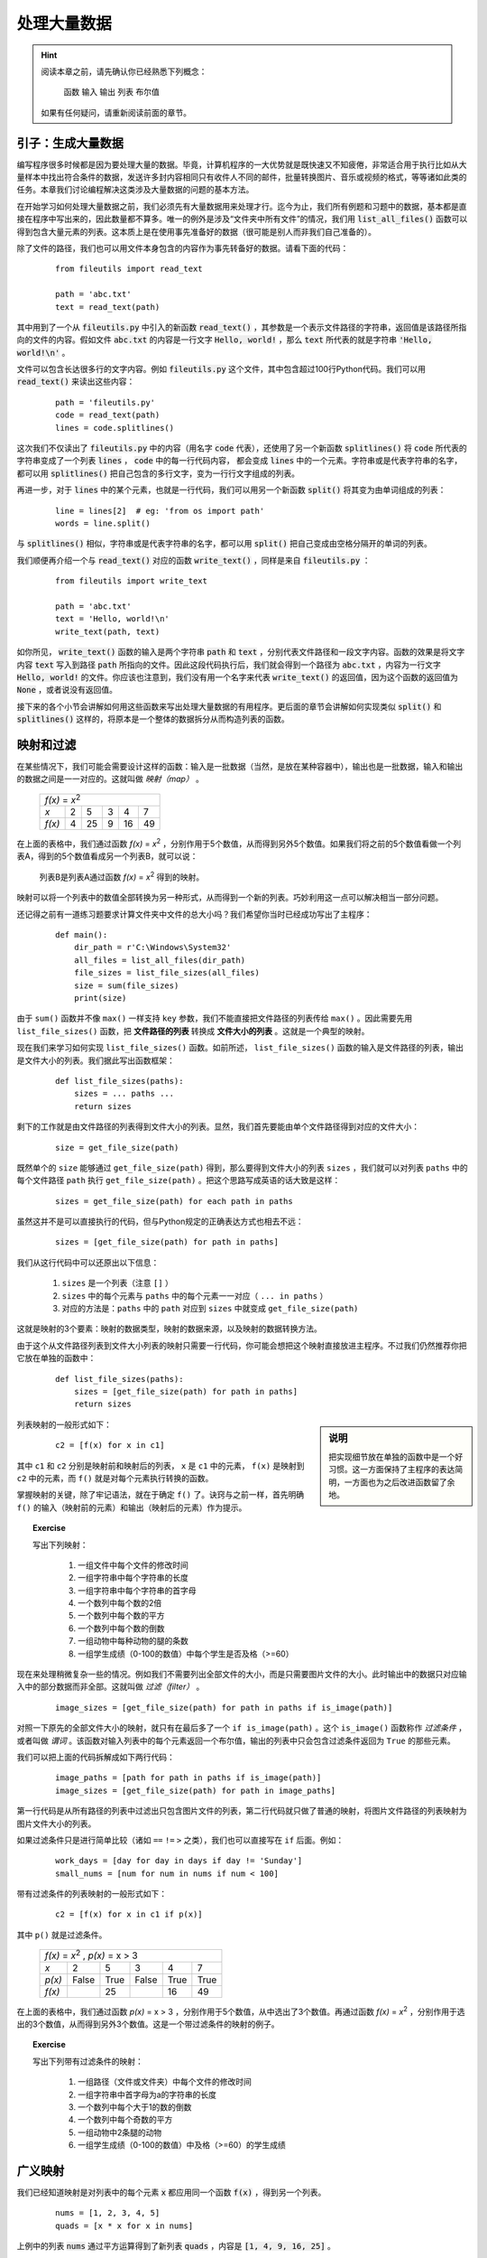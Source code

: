 .. default-role:: code


处理大量数据
============

.. hint::

    阅读本章之前，请先确认你已经熟悉下列概念：

        函数 输入 输出 列表 布尔值

    如果有任何疑问，请重新阅读前面的章节。


引子：生成大量数据
------------------

编写程序很多时候都是因为要处理大量的数据。毕竟，计算机程序的一大优势就是既快速又不知疲倦，非常适合用于执行比如从大量样本中找出符合条件的数据，发送许多封内容相同只有收件人不同的邮件，批量转换图片、音乐或视频的格式，等等诸如此类的任务。本章我们讨论编程解决这类涉及大量数据的问题的基本方法。

在开始学习如何处理大量数据之前，我们必须先有大量数据用来处理才行。迄今为止，我们所有例题和习题中的数据，基本都是直接在程序中写出来的，因此数量都不算多。唯一的例外是涉及“文件夹中所有文件”的情况，我们用 `list_all_files()` 函数可以得到包含大量元素的列表。这本质上是在使用事先准备好的数据（很可能是别人而非我们自己准备的）。

除了文件的路径，我们也可以用文件本身包含的内容作为事先转备好的数据。请看下面的代码：

    ::

        from fileutils import read_text

        path = 'abc.txt'
        text = read_text(path)

其中用到了一个从 `fileutils.py` 中引入的新函数 `read_text()` ，其参数是一个表示文件路径的字符串，返回值是该路径所指向的文件的内容。假如文件 `abc.txt` 的内容是一行文字 `Hello, world!` ，那么 `text` 所代表的就是字符串 `'Hello, world!\n'` 。

文件可以包含长达很多行的文字内容。例如 `fileutils.py` 这个文件，其中包含超过100行Python代码。我们可以用 `read_text()` 来读出这些内容：

    ::

        path = 'fileutils.py'
        code = read_text(path)
        lines = code.splitlines()

这次我们不仅读出了 `fileutils.py` 中的内容（用名字 `code` 代表），还使用了另一个新函数 `splitlines()` 将 `code` 所代表的字符串变成了一个列表 `lines` ， `code` 中的每一行代码内容， 都会变成 `lines` 中的一个元素。字符串或是代表字符串的名字，都可以用 `splitlines()` 把自己包含的多行文字，变为一行行文字组成的列表。

再进一步，对于 `lines` 中的某个元素，也就是一行代码，我们可以用另一个新函数 `split()` 将其变为由单词组成的列表：

    ::

        line = lines[2]  # eg: 'from os import path'
        words = line.split()

与 `splitlines()` 相似，字符串或是代表字符串的名字，都可以用 `split()` 把自己变成由空格分隔开的单词的列表。

我们顺便再介绍一个与 `read_text()` 对应的函数 `write_text()` ，同样是来自 `fileutils.py` ：

    ::

        from fileutils import write_text

        path = 'abc.txt'
        text = 'Hello, world!\n'
        write_text(path, text)

如你所见， `write_text()` 函数的输入是两个字符串 `path` 和 `text` ，分别代表文件路径和一段文字内容。函数的效果是将文字内容 `text` 写入到路径 `path` 所指向的文件。因此这段代码执行后，我们就会得到一个路径为 `abc.txt` ，内容为一行文字 `Hello, world!` 的文件。你应该也注意到，我们没有用一个名字来代表 `write_text()` 的返回值，因为这个函数的返回值为 `None` ，或者说没有返回值。

接下来的各个小节会讲解如何用这些函数来写出处理大量数据的有用程序。更后面的章节会讲解如何实现类似 `split()` 和 `splitlines()` 这样的，将原本是一个整体的数据拆分从而构造列表的函数。


映射和过滤
----------

在某些情况下，我们可能会需要设计这样的函数：输入是一批数据（当然，是放在某种容器中），输出也是一批数据，输入和输出的数据之间是一一对应的。这就叫做 *映射（map）* 。

    +-------------------------------+
    |     *f(x)* = *x*:sup:`2`      |
    +--------+---+----+---+----+----+
    |   *x*  | 2 |  5 | 3 |  4 |  7 |
    +--------+---+----+---+----+----+
    | *f(x)* | 4 | 25 | 9 | 16 | 49 |
    +--------+---+----+---+----+----+

在上面的表格中，我们通过函数 *f(x)* = *x*:sup:`2` ，分别作用于5个数值，从而得到另外5个数值。如果我们将之前的5个数值看做一个列表A，得到的5个数值看成另一个列表B，就可以说：

    列表B是列表A通过函数 *f(x)* = *x*:sup:`2` 得到的映射。

映射可以将一个列表中的数值全部转换为另一种形式，从而得到一个新的列表。巧妙利用这一点可以解决相当一部分问题。

还记得之前有一道练习题要求计算文件夹中文件的总大小吗？我们希望你当时已经成功写出了主程序：

    ::

        def main():
            dir_path = r'C:\Windows\System32'
            all_files = list_all_files(dir_path)
            file_sizes = list_file_sizes(all_files)
            size = sum(file_sizes)
            print(size)

由于 ``sum()`` 函数并不像 ``max()`` 一样支持 ``key`` 参数，我们不能直接把文件路径的列表传给 ``max()`` 。因此需要先用 ``list_file_sizes()`` 函数，把 **文件路径的列表** 转换成 **文件大小的列表** 。这就是一个典型的映射。

现在我们来学习如何实现 ``list_file_sizes()`` 函数。如前所述， ``list_file_sizes()`` 函数的输入是文件路径的列表，输出是文件大小的列表。我们据此写出函数框架：

    ::

        def list_file_sizes(paths):
            sizes = ... paths ...
            return sizes

剩下的工作就是由文件路径的列表得到文件大小的列表。显然，我们首先要能由单个文件路径得到对应的文件大小：

    ::

            size = get_file_size(path)

既然单个的 ``size`` 能够通过 ``get_file_size(path)`` 得到，那么要得到文件大小的列表 ``sizes`` ，我们就可以对列表 ``paths`` 中的每个文件路径 ``path`` 执行 ``get_file_size(path)`` 。把这个思路写成英语的话大致是这样：

    ::

            sizes = get_file_size(path) for each path in paths

虽然这并不是可以直接执行的代码，但与Python规定的正确表达方式也相去不远：

    ::

            sizes = [get_file_size(path) for path in paths]

我们从这行代码中可以还原出以下信息：

    1. ``sizes`` 是一个列表（注意 ``[]`` ）
    2. ``sizes`` 中的每个元素与 ``paths`` 中的每个元素一一对应（ ``... in paths`` ）
    3. 对应的方法是：``paths`` 中的 ``path`` 对应到 ``sizes`` 中就变成 ``get_file_size(path)``

这就是映射的3个要素：映射的数据类型，映射的数据来源，以及映射的数据转换方法。

由于这个从文件路径列表到文件大小列表的映射只需要一行代码，你可能会想把这个映射直接放进主程序。不过我们仍然推荐你把它放在单独的函数中：

    ::

        def list_file_sizes(paths):
            sizes = [get_file_size(path) for path in paths]
            return sizes

.. sidebar:: 说明

    把实现细节放在单独的函数中是一个好习惯。这一方面保持了主程序的表达简明，一方面也为之后改进函数留了余地。

列表映射的一般形式如下：

    ::

            c2 = [f(x) for x in c1]

其中 ``c1`` 和 ``c2`` 分别是映射前和映射后的列表， ``x`` 是 ``c1`` 中的元素， ``f(x)`` 是映射到 ``c2`` 中的元素，而 ``f()`` 就是对每个元素执行转换的函数。

掌握映射的关键，除了牢记语法，就在于确定 ``f()`` 了。诀窍与之前一样，首先明确 ``f()`` 的输入（映射前的元素）和输出（映射后的元素）作为提示。

.. topic:: Exercise

    写出下列映射：

        1. 一组文件中每个文件的修改时间
        2. 一组字符串中每个字符串的长度
        3. 一组字符串中每个字符串的首字母
        4. 一个数列中每个数的2倍
        5. 一个数列中每个数的平方
        6. 一个数列中每个数的倒数
        7. 一组动物中每种动物的腿的条数
        8. 一组学生成绩（0-100的数值）中每个学生是否及格（>=60）

现在来处理稍微复杂一些的情况。例如我们不需要列出全部文件的大小，而是只需要图片文件的大小。此时输出中的数据只对应输入中的部分数据而非全部。这就叫做 *过滤（filter）* 。

    ::

            image_sizes = [get_file_size(path) for path in paths if is_image(path)]

对照一下原先的全部文件大小的映射，就只有在最后多了一个 ``if is_image(path)`` 。这个 ``is_image()`` 函数称作 *过滤条件* ，或者叫做 *谓词* 。该函数对输入列表中的每个元素返回一个布尔值，输出的列表中只会包含过滤条件返回为 ``True`` 的那些元素。

我们可以把上面的代码拆解成如下两行代码：

    ::

            image_paths = [path for path in paths if is_image(path)]
            image_sizes = [get_file_size(path) for path in image_paths]

第一行代码是从所有路径的列表中过滤出只包含图片文件的列表，第二行代码就只做了普通的映射，将图片文件路径的列表映射为图片文件大小的列表。

如果过滤条件只是进行简单比较（诸如 ``==`` ``!=`` ``>`` 之类），我们也可以直接写在 ``if`` 后面。例如：

    ::

            work_days = [day for day in days if day != 'Sunday']
            small_nums = [num for num in nums if num < 100]

带有过滤条件的列表映射的一般形式如下：

    ::

            c2 = [f(x) for x in c1 if p(x)]

其中 ``p()`` 就是过滤条件。

    +---------------------------------------------+
    |    *f(x)* = *x*:sup:`2` , *p(x)* = x > 3    |
    +--------+-------+------+-------+------+------+
    |   *x*  |   2   |   5  |   3   |   4  |   7  |
    +--------+-------+------+-------+------+------+
    | *p(x)* | False | True | False | True | True |
    +--------+-------+------+-------+------+------+
    | *f(x)* |       |  25  |       |  16  |  49  |
    +--------+-------+------+-------+------+------+

在上面的表格中，我们通过函数 *p(x)* = x > 3 ，分别作用于5个数值，从中选出了3个数值。再通过函数 *f(x)* = *x*:sup:`2` ，分别作用于选出的3个数值，从而得到另外3个数值。这是一个带过滤条件的映射的例子。

.. topic:: Exercise

    写出下列带有过滤条件的映射：

        1. 一组路径（文件或文件夹）中每个文件的修改时间
        2. 一组字符串中首字母为a的字符串的长度
        3. 一个数列中每个大于1的数的倒数
        4. 一个数列中每个奇数的平方
        5. 一组动物中2条腿的动物
        6. 一组学生成绩（0-100的数值）中及格（>=60）的学生成绩


广义映射
--------

我们已经知道映射是对列表中的每个元素 `x` 都应用同一个函数 `f(x)` ，得到另一个列表。

    ::

        nums = [1, 2, 3, 4, 5]
        quads = [x * x for x in nums]

上例中的列表 `nums` 通过平方运算得到了新列表 `quads` ，内容是 `[1, 4, 9, 16, 25]` 。

我们也知道，除了这种既有输入又有输出的函数，还有很多只有输入没有输出的函数（例如 `print()` ），甚至还有既无输入也无输出的函数（例如 `sleep()` ）。这些没有输出的函数，其有用性不在于通过某种运算或转换得到新数据，而在于得到与数据有关或无关的某种 **效果** 。如果我们使用这些函数来构造映射，也就是说，对列表中的每个元素应用这些函数，就能够得到与元素数量相同的一批 **效果** 。

例如我们可以对列表中的每个元素应用 `print()` 函数：

    ::

        lines = [
            'Beautiful is better than ugly',
            'Explicit is better than implicit',
            'Simple is better than complex',
        ]
        prints = [print(x) for x in lines]

还记得吗？ `print()` 函数的返回值永远是 `None` ，也就是说我们得到的新列表 `prints` 的内容是 `[None, None, None]` ，并不是什么有意义的数据。但我们也并非一无所获，在得到这个新列表的同时，屏幕上还显示出了3行文字。也就是说，这个映射可以帮助我们将列表中包含的多个字符串都显示在屏幕上。

在这个例子中，对我们有用的是映射过程中 **顺便** 在屏幕上显示出的文字，而非映射得到的列表，因此我们也不需要 `prints` 这个名字来表示任何数据。

    ::

        [print(x) for x in lines]

由于等号和等号左边的名字都不存在，这个映射得到的列表就相当于被马上抛弃了。对于这种只需要映射过程中带来的效果，而不需要映射得到的新数据的情况，我们通常使用下面的写法：

    ::

        for x in lines:
            print(x)

这种新的写法叫做 *for代码块* 。在这种写法中，元素全为 `None` 的无用列表，即使在形式上也不存在了。但请注意这仍然是一个映射。

我们再来看下面的代码片段，其中用到了另一个返回值为 `None` 的函数 `list.extend()` ：

    ::

        small_lists = [[1, 2, 3], [4, 5, 6, 7], [8, 9]]
        big_list = []
        for small_list in small_lists:
            big_list.extend(small_list)

这段代码会让 `big_list` 从空列表变为一个包含3个小列表中所有元素的大列表 `[1, 2, 3, 4, 5, 6, 7, 8, 9]` 。这同样是利用映射过程中带来的效果做到的。

下面这段代码展示了可以在for代码块内部包含多行代码：

    ::

        students = [
            {'name': 'Alice', 'score': 90},
            {'name': 'Bob', 'score': 100},
            {'name': 'Carol', 'score': 92},
            {'name': 'David', 'score': 55},
            {'name': 'Emily', 'score': 62},
        ]
        for student in students:
            passed = student['score'] >= 60
            student['passed'] = passed

代码的最后3行相当于：

    ::

        def add_passed(student):
            passed = student['score'] >= 60
            student['passed'] = passed

        [add_passed(student) for student in students]

也就是相当于直接将函数 `add_passed()` 的代码（而非名字）放进了映射。函数 `add_passed()` 同样没有返回值，其效果是为字典 `student` 增加一对key和value，或者说增加一个字段 `passed` ，用于表示该学生的成绩是否及格。因此这个映射（无论两个版本中的哪一个）将为列表中的每个字典都增加 `passed` 字段。也就是说列表 `students` 中的内容会变成：

    ::

        students = [
            {'name': 'Alice', 'score': 90, 'passed': True},
            {'name': 'Bob', 'score': 100, 'passed': True},
            {'name': 'Carol', 'score': 92, 'passed': True},
            {'name': 'David', 'score': 55, 'passed': False},
            {'name': 'Emily', 'score': 62, 'passed': True},
        ]

我们再来介绍一个新的没有返回值的函数 `write_text()` ，你可以从附赠的 `fileutils.py` 中找到它：

    ::

        from fileutils import write_text

        names = ['Alice', 'Bob', 'Carol', 'David', 'Emily']

        for name in names:
            path = '{}.txt'.format(name)
            text = 'Hello, {}!'.format(name)
            write_text(path, text)

如你所见， `write_text()` 的输入是两个字符串 `path` 和 `text` ，分别代表文件路径和一段文字内容， 函数的效果是将文字内容 `text` 写入到路径 `path` 所指向的文件。因此for代码块的内容就相当于下面的函数和映射：

    ::

        def write_letter(name):
            path = '{}.txt'.format(name)
            text = 'Hello, {}!'.format(name)
            write_text(path, text)

        [write_letter(name) for name in names]

在两个版本的代码中，列表 `names` 中的每个 `name` 最终都映射到一个 `write_text()` 操作，而 `write_text()` 的参数 `path` 和 `text` ，则都是由 `name` 构造出的字符串。最终的结果是，我们从列表中的5个名字，得到了5个路径和内容各不相同的文件。

.. topic:: Exercise

    运行上面两个版本的关于 `write_text()` 的代码，比较两个版本的运行效果是否相同。

在上面这些例子中，我们利用能够得到某种效果的函数，从列表中的一批数据得到了一批效果。这与利用对数据进行运算或转换的函数，从列表中的一批数据得到另一批数据，在构造上是完全相同的。因此我们可以将以上这些例子中的代码称为 *广义映射* 。在程序设计的回溯环节，如果我们需要从一批数据得到另一批数据，就可以考虑运用映射；如果我们需要从一批数据得到一批效果，或是利用这批效果来构造新的数据，就可以考虑运用广义映射。

.. topic:: Exercise

    用for代码块的形式写出下列映射：

        1. 在屏幕上显示出某个字典中所有的value
        2. 同上，但是每显示一个value就休息1秒钟再打印下一个value


实例：成绩通知单
--------------------

经过前面各节的铺垫，现在时机已经成熟。我们可以运用已经学到的各种方法，来完成一个能处理实际问题的完整程序。

.. topic:: 实例：成绩通知单

    假设我们有类似下表的一组学生成绩。

        +-------+-----------------+
        | Name  |      Scores     |
        |       +-----+-----+-----+
        |       |  A  |  B  |  C  |
        +=======+=====+=====+=====+
        | Alice |  85 |  90 |  77 |
        +-------+-----+-----+-----+
        | Bob   |  95 | 100 |  98 |
        +-------+-----+-----+-----+
        | Carol |  80 |  92 |  69 |
        +-------+-----+-----+-----+
        | David |  90 |  55 |  90 |
        +-------+-----+-----+-----+
        | Emily |  61 |  62 |  60 |
        +-------+-----+-----+-----+

    编写程序为每位学生生成成绩通知单并存到文件。通知单的内容应包括学生名字、各科平均分以及是否及格。及格的判断标准是没有任何一科低于60分。

题目的表格中虽然只列出了5条数据，但真正的成绩表肯定远远不只这么多。为了处理大量的学生成绩，我们将使用映射来处理这批数据。

    1. 明确输入输出

        输入是存有学生成绩表的文件路径，输出是对应的成绩通知单。

    2. 确定输入输出数据的格式

        * 输入 `input_path` 是表示成绩表文件路径的字符串，比如 `'students.txt'`
        * 输出是 **若干** 写入文件的成绩通知单，对于每份成绩通知单，我们用 `write_text(output_path, transcripts)` 执行文件写入。其中：

            - `output_path` 是表示成绩通知单的写入路径的字符串，比如 `'Alice.txt'`
            - `transcripts` 是表示成绩通知单的内容的字符串，比如 `'Dear Alice, ...'`

    3. 从输出数据开始回溯

        如前所述，由于我们要写入多个文件，这里需要 `for ... in ...` 来构造映射。

        ::

            def main():
                input_path = 'students.txt'
                ...
                for ... in ... :
                    write_text(output_path, transcript)

        由于每个 `write_text()` 操作都需要一组 `output_path` 和 `transcript` ，映射的来源就应该是一个包含若干组 `output_path` 和 `transcript` 的列表。我们将这个列表命名为 `transcripts` ：

        ::

            def main():
                input_path = 'students.txt'
                ...
                for output_path, transcript in transcripts:
                    write_text(output_path, transcript)

    4. 继续回溯直到输入数据

        现在我们需要将列表 `transcripts` 表示成由另一个列表映射而来。显然， `transcripts` 中所包含的两类数据， `output_path` 和 `transcript` 都是由学生成绩表中的数据得来。我们不妨假设一个存有学生成绩表中所有数据的列表，将其命名为 `score_table` ：

        ::

            def main():
                input_path = 'students.txt'
                ...
                transcripts = make_transcript(row) for row in score_table
                for output_path, transcript in transcripts:
                    write_text(output_path, transcript)

        如上所示， `transcripts` 中的每一组 `output_path` 和 `transcript` 都是由 `score_table` 中的一行数据 `row` 经函数 `make_transcript()` 映射而来。

        接下来，我们用一个函数 `read_score_table()`  从文件中读取出学生成绩表：

        ::

            def main():
                input_path = 'students.txt'
                score_table = read_score_table(input_path)
                transcripts = make_transcript(row) for row in score_table
                for output_path, transcript in transcripts:
                    write_text(output_path, transcript)

        至此我们顺利完成回溯。

    5. 整理所需函数

        在回溯过程中我们引入了两个函数 `read_score_table()` 和 `make_transcript()` 。这两个函数都是特定于题目要求的，无论Python标准库还是第三方库都并不存在这样的函数，因此必须由我们自行实现。

    6. 实现所需函数

        需要实现的两个函数 `read_score_table()` 和 `make_transcript()` ，其中 `read_score_table()` 与前面的例题大同小异，我们留做练习题； `make_transcript()` 函数下面会展开讲解。

接下来我们来实现 `make_transcript()` 函数。

    1. 明确输入输出

        * 输入是学生成绩表中的一行数据，包含学生姓名和各科成绩
        * 输出是成绩通知书的文件路径和内容

    2. 确定输入输出数据的格式

        * 输入数据 `row` 我们可以采用字典，包含 `name` 和 `scores` 两个字段。其中：

            - `name` 是表示学生姓名的字符串，比如 `'Alice'`
            - `score` 是存储各科成绩的列表，其中包含若干个数值，比如 `[85, 90, 77]`

        * 输出数据包含2项，格式和含义都已经由调用方事先确定了，这里再列出一次：

            - `output_path` 是表示成绩通知单的写入路径的字符串，比如 `'Alice.txt'`
            - `transcripts` 是表示成绩通知单的内容的字符串，比如 `'Dear Alice, ...'`

        由此得到函数的模板如下：

        ::

            def make_transcript(row):
                ...
                return output_path, transcript

    3. 从输出数据开始回溯

        两项输出数据中的 `output_path` ，我们简单地使用学生名字 `name` 加上 `'.txt'` 作为成绩通知单的文件名即可。而成绩通知单的内容 `transcript` ，根据题目要求，需要包含学生名字 `name` 、各科平均分 `avg_score` 、是否及格 `is_passed` 这3项信息。我们可以把这些信息放进一个字符串模板。写出代码如下：

        ::

            def make_transcript(row):
                ...
                tmpl = '''
                    Dear {}:
                        Your average score is {}.
                        You have {} the exam.
                '''
                transcript = tmpl.format(name, avg_score, is_passed)
                output_path = '{}.txt'.format(name)
                return output_path, transcript

    4. 继续回溯直到输入数据

        接下来的问题就是设法表示出这3项信息。先看各科平均分：

        ::

            avg_score = sum(scores) / len(scores)

        这里 `scores` 是包含该名学生所有科目成绩的列表。

        判断是否及格也很简单，只要判断 `scores` 中的各个数值 **全部** 在60以上：

        ::

            if all(score >= 60 for score in scores):
                is_passed = 'passed'
            else:
                is_passed = 'not passed'

        而学生名字 `name` 和各科成绩 `scores` ，都已经包含在了输入数据 `row` 之中。

        ::

            name = row['name']
            scores = row['scores']

        将上面讨论过的代码行放进程序，得到：

        ::

            def make_transcript(row):
                name = row['name']
                scores = row['scores']
                avg_score = sum(scores) / len(scores)
                is_passed = all(score >= 60 for score in scores)
                tmpl = '''
                Dear {}:
                    Your average score is {}.
                    You have {} the exam.
                '''
                transcript = tmpl.format(name, avg_score, is_passed)
                output_path = '{}.txt'.format(name)
                return output_path, transcript

        到这里我们就完成了回溯。

    5. 整理所需函数

        在回溯过程中没有引入任何新的函数。

    6. 实现所需函数

        没有需要实现的函数
